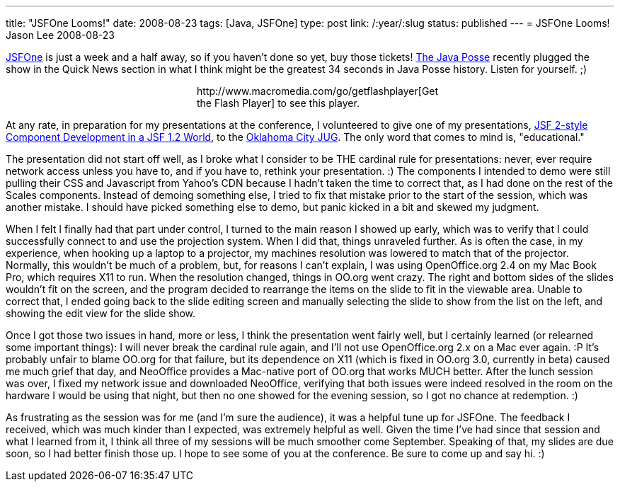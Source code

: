 ---
title: "JSFOne Looms!"
date: 2008-08-23
tags: [Java, JSFOne]
type: post
link: /:year/:slug
status: published
---
= JSFOne Looms!
Jason Lee
2008-08-23

http://www.jsfone.com/[JSFOne] is just a week and a half away, so if you haven't done so yet, buy those tickets!  http://www.javaposse.com/[The Java Posse] recently plugged the show in the Quick News section in what I think might be the greatest 34 seconds in Java Posse history.  Listen for yourself. ;)

++++
<script type: "text/javascript" src="https://media.dreamhost.com/swfobject.js"></script>
<div id="player" style="width: 320px; margin: auto">http://www.macromedia.com/go/getflashplayer[Get the Flash Player] to see this player.</div>
<script type: "text/javascript">
var so = new SWFObject('https://media.dreamhost.com/mediaplayer.swf','mpl','320','20','8');
so.addParam('allowscriptaccess','always');
so.addParam('allowfullscreen','false');
so.addVariable('height','20');
so.addVariable('width','320');
so.addVariable('file','JSFOne%20on%20the%20Java%20Posse.mp3');
so.write('player');
</script>
++++

// more

At any rate, in preparation for my presentations at the conference, I volunteered to give one of my presentations, http://www.jsfone.com/show_session_view.jsp?presentationId=11089&showId=166[JSF 2-style Component Development in a JSF 1.2 World], to the http://okcjug.org[Oklahoma City JUG].  The only word that comes to mind is, "educational."

The presentation did not start off well, as I broke what I consider to be THE cardinal rule for presentations:  never, ever require network access unless you have to, and if you have to, rethink your presentation. :)  The components I intended to demo were still pulling their CSS and Javascript from Yahoo's CDN because I hadn't taken the time to correct that, as I had done on the rest of the Scales components.  Instead of demoing something else, I tried to fix that mistake prior to the start of the session, which was another mistake.  I should have picked something else to demo, but panic kicked in a bit and skewed my judgment.

When I felt I finally had that part under control, I turned to the main reason I showed up early, which was to verify that I could successfully connect to and use the projection system.  When I did that, things unraveled further.  As is often the case, in my experience, when hooking up a laptop to a projector, my machines resolution was lowered to match that of the projector.  Normally, this wouldn't be much of a problem, but, for reasons I can't explain, I was using OpenOffice.org 2.4 on my Mac Book Pro, which requires X11 to run.  When the resolution changed, things in OO.org went crazy.  The right and bottom sides of the slides wouldn't fit on the screen, and the program decided to rearrange the items on the slide to fit in the viewable area.  Unable to correct that, I ended going back to the slide editing screen and manually selecting the slide to show from the list on the left, and showing the edit view for the slide show.

Once I got those two issues in hand, more or less, I think the presentation went fairly well, but I certainly learned (or relearned some important things):  I will never break the cardinal rule again, and I'll not use OpenOffice.org 2.x on a Mac ever again. :P  It's probably unfair to blame OO.org for that failure, but its dependence on X11 (which is fixed in OO.org 3.0, currently in beta) caused me much grief that day, and NeoOffice provides a Mac-native port of OO.org that works MUCH better.  After the lunch session was over, I fixed my network issue and downloaded NeoOffice, verifying that both issues were indeed resolved in the room on the hardware I would be using that night, but then no one showed for the evening session, so I got no chance at redemption. :)

As frustrating as the session was for me (and I'm sure the audience), it was a helpful tune up for JSFOne.  The feedback I received, which was much kinder than I expected, was extremely helpful as well.  Given the time I've had since that session and what I learned from it, I think all three of my sessions will be much smoother come September.  Speaking of that, my slides are due soon, so I had better finish those up.  I hope to see some of you at the conference.  Be sure to come up and say hi. :)
